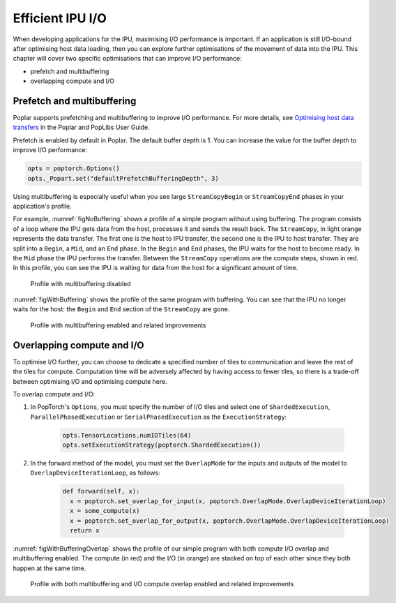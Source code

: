 =====================
Efficient IPU I/O
=====================

When developing applications for the IPU, maximising I/O performance is
important. If an application is still I/O-bound after optimising host data
loading, then you can explore further optimisations of the movement of data
into the IPU. This chapter will cover two specific optimisations that can
improve I/O performance:

* prefetch and multibuffering
* overlapping compute and I/O

Prefetch and multibuffering
===========================

Poplar supports prefetching and multibuffering to improve I/O performance.
For more details, see `Optimising host data transfers <https://docs.graphcore.ai/projects/poplar-user-guide/en/latest/poplar_programs.html#optimising-host-data-transfers>`__ in the Poplar and PopLibs User Guide.

Prefetch is enabled by default in Poplar. The default buffer depth is 1. You
can increase the value for the buffer depth to improve I/O performance:

.. code-block:: python

    opts = poptorch.Options()
    opts._Popart.set("defaultPrefetchBufferingDepth", 3)

Using multibuffering is especially useful when you see large ``StreamCopyBegin``
or ``StreamCopyEnd`` phases in your application's profile.

For example, :numref:`figNoBuffering` shows a profile of a simple program
without using buffering. The program consists of a loop where the IPU gets data
from the host, processes it and sends the result back. The ``StreamCopy``,
in light orange represents the data transfer. The first one is the host to IPU
transfer, the second one is the IPU to host transfer. They are split into a
``Begin``, a ``Mid``, and an ``End`` phase. In the ``Begin`` and ``End`` phases,
the IPU waits for the host to become ready. In the ``Mid`` phase the IPU
performs the transfer. Between the ``StreamCopy`` operations are the compute
steps, shown in red. In this profile, you can see the IPU is waiting for data
from the host for a significant amount of time.

.. figure:: no-buffering-profile.png
  :name: figNoBuffering
  :width: 100%

  Profile with multibuffering disabled

:numref:`figWithBuffering` shows the profile of the same program with
buffering. You can see that the IPU no longer waits for the host: the ``Begin``
and ``End`` section of the ``StreamCopy`` are gone.

.. figure:: with-buffering-profile.png
  :name: figWithBuffering
  :width: 100%

  Profile with multibuffering enabled and related improvements

Overlapping compute and I/O
===========================

To optimise I/O further, you can choose to dedicate a specified number of tiles
to communication and leave the rest of the tiles for compute. Computation
time will be adversely affected by having access to fewer tiles, so there is a
trade-off between optimising I/O and optimising compute here.

To overlap compute and I/O:

#. In PopTorch's ``Options``, you must specify the number of I/O tiles and
   select one of ``ShardedExecution``, ``ParallelPhasedExecution`` or
   ``SerialPhasedExecution`` as the ``ExecutionStrategy``:

    .. code-block:: python

        opts.TensorLocations.numIOTiles(64)
        opts.setExecutionStrategy(poptorch.ShardedExecution())

#. In the forward method of the model, you must set the ``OverlapMode``
   for the inputs and outputs of the model to ``OverlapDeviceIterationLoop``, as
   follows:

    .. code-block:: python

        def forward(self, x):
          x = poptorch.set_overlap_for_input(x, poptorch.OverlapMode.OverlapDeviceIterationLoop)
          x = some_compute(x)
          x = poptorch.set_overlap_for_output(x, poptorch.OverlapMode.OverlapDeviceIterationLoop)
          return x

:numref:`figWithBufferingOverlap` shows the profile of our simple program with
both compute I/O overlap and multibuffering enabled. The compute (in red) and
the I/O (in orange) are stacked on top of each other since they both happen at
the same time.

.. _figWithBufferingOverlap:
.. figure:: with-buffering-overlap-profile.png

  Profile with both multibuffering and I/O compute overlap enabled and related improvements
